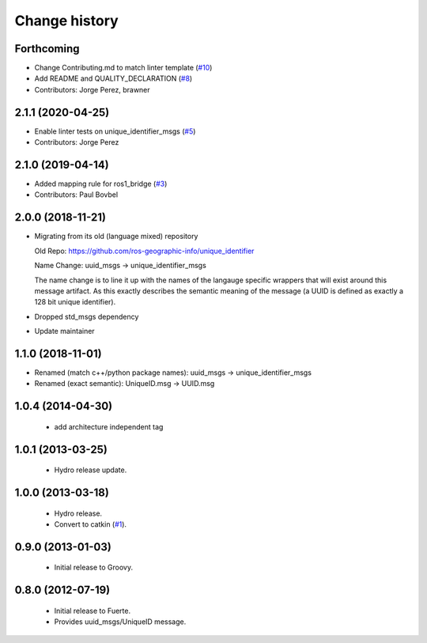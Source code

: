 Change history
==============

Forthcoming
-----------
* Change Contributing.md to match linter template (`#10 <https://github.com/ros2/unique_identifier_msgs/issues/10>`_)
* Add README and QUALITY_DECLARATION (`#8 <https://github.com/ros2/unique_identifier_msgs/issues/8>`_)
* Contributors: Jorge Perez, brawner

2.1.1 (2020-04-25)
------------------
* Enable linter tests on unique_identifier_msgs (`#5 <https://github.com/ros2/unique_identifier_msgs/issues/5>`_)
* Contributors: Jorge Perez

2.1.0 (2019-04-14)
------------------
* Added mapping rule for ros1_bridge (`#3 <https://github.com/ros2/unique_identifier_msgs/issues/3>`_)
* Contributors: Paul Bovbel

2.0.0 (2018-11-21)
------------------

* Migrating from its old (language mixed) repository

  Old Repo: https://github.com/ros-geographic-info/unique_identifier

  Name Change: uuid_msgs -> unique_identifier_msgs

  The name change is to line it up with the names of the langauge specific wrappers that will exist around this message artifact.
  As this exactly describes the semantic meaning of the message (a UUID is defined as exactly a 128 bit unique identifier).
* Dropped std_msgs dependency
* Update maintainer

1.1.0 (2018-11-01)
------------------
* Renamed (match c++/python package names): uuid_msgs -> unique_identifier_msgs
* Renamed (exact semantic): UniqueID.msg -> UUID.msg

1.0.4 (2014-04-30)
------------------

 * add architecture independent tag

1.0.1 (2013-03-25)
-------------------

 * Hydro release update.

1.0.0 (2013-03-18)
-------------------

 * Hydro release.
 * Convert to catkin (`#1`_).

0.9.0 (2013-01-03)
------------------

 * Initial release to Groovy.

0.8.0 (2012-07-19)
------------------

 * Initial release to Fuerte.
 * Provides uuid_msgs/UniqueID message.

.. _`#1`: https://github.com/ros-geographic-info/unique_identifier/issues/1
